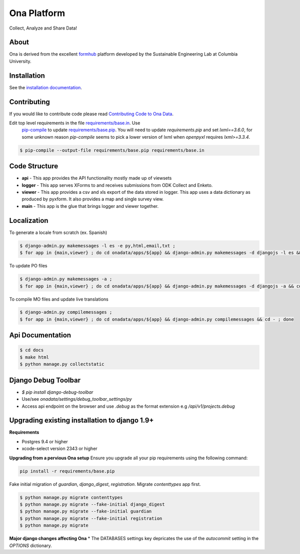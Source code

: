 Ona Platform
=================

Collect, Analyze and Share Data!

.. image:: https://travis-ci.org/onaio/onadata.svg?branch=master
  :target: https://travis-ci.org/onaio/onadata

About
-----

Ona is derived from the excellent `formhub <http://github.com/SEL-Columbia/formhub>`_ platform developed by the Sustainable Engineering Lab at Columbia University.

Installation
------------

See the `installation documentation <https://api.ona.io/static/docs/install.html>`_.

Contributing
------------

If you would like to contribute code please read
`Contributing Code to Ona Data <https://github.com/onaio/onadata/wiki/Contributing-Code-to-OnaData>`_.

Edit top level requirements in the file `requirements/base.in <requirements/base.in>`_. Use
 `pip-compile <https://github.com/nvie/pip-tools>`_ to update `requirements/base.pip <requirements/base.pip>`_.
 You will need to update `requirements.pip` and set `lxml==3.6.0`, for some unknown reason `pip-compile` seems to
 pick a lower version of lxml when `openpyxl` requires `lxml>=3.3.4`.

.. code-block:: sh

    $ pip-compile --output-file requirements/base.pip requirements/base.in

Code Structure
--------------

* **api** - This app provides the API functionality mostly made up of viewsets

* **logger** - This app serves XForms to and receives submissions from
  ODK Collect and Enketo.

* **viewer** - This app provides a csv and xls export of the data stored in
  logger. This app uses a data dictionary as produced by pyxform. It also
  provides a map and single survey view.

* **main** - This app is the glue that brings logger and viewer
  together.

Localization
------------

To generate a locale from scratch (ex. Spanish)

.. code-block:: sh

    $ django-admin.py makemessages -l es -e py,html,email,txt ;
    $ for app in {main,viewer} ; do cd onadata/apps/${app} && django-admin.py makemessages -d djangojs -l es && cd - ; done

To update PO files

.. code-block:: sh

    $ django-admin.py makemessages -a ;
    $ for app in {main,viewer} ; do cd onadata/apps/${app} && django-admin.py makemessages -d djangojs -a && cd - ; done

To compile MO files and update live translations

.. code-block:: sh

    $ django-admin.py compilemessages ;
    $ for app in {main,viewer} ; do cd onadata/apps/${app} && django-admin.py compilemessages && cd - ; done

Api Documentation
-----------------

.. code-block:: sh

    $ cd docs
    $ make html
    $ python manage.py collectstatic

Django Debug Toolbar
--------------------

* `$ pip install django-debug-toolbar`
* Use/see `onadata/settings/debug_toolbar_settings/py`
* Access api endpoint on the browser and use `.debug` as the format extension e.g `/api/v1/projects.debug`

Upgrading existing installation to django 1.9+
----------------------------------------------

**Requirements**

* Postgres 9.4 or higher
* xcode-select version 2343 or higher

**Upgrading from a pervious Ona setup**
Ensure you upgrade all your pip requirements using the following command:

.. code-block:: sh

    pip install -r requirements/base.pip

Fake initial migration of `guardian`, `django_digest`, `registration`. Migrate `contenttypes` app first.

.. code-block:: sh

    $ python manage.py migrate contenttypes
    $ python manage.py migrate --fake-initial django_digest
    $ python manage.py migrate --fake-initial guardian
    $ python manage.py migrate --fake-initial registration
    $ python manage.py migrate


**Major django changes affecting Ona**
* The DATABASES settings key depricates the use of the *autocommit* setting in the *OPTIONS* dictionary.
